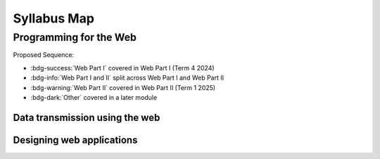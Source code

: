 .. role:: python(code)
   :language: python

Syllabus Map
=======================

Programming for the Web
-------------------------------

Proposed Sequence:

* :bdg-success:`Web Part I` covered in Web Part I (Term 4 2024)

* :bdg-info:`Web Part I and II` split across Web Part I and Web Part II

* :bdg-warning:`Web Part II` covered in Web Part II (Term 1 2025)

* :bdg-dark:`Other` covered in a later module

Data transmission using the web
^^^^^^^^^^^^^^^^^^^^^^^^^^^^^^^^^

.. card:: Explore the applications of web programming

   Including

   .. dropdown:: interactive website/webpages
      :class-title: sd-font-weight-light
      :color:  info

      * :doc:`/web_part1/server_intro/index`
      * :doc:`/web_part1/server_cont/index`
      * :doc:`/web_part2/interactivity/index`

   .. dropdown:: e-commerce
      :class-title: sd-font-weight-light
      :color:  success

      * :doc:`Hypertext Overview </web_part1/hypertext/overview>`

   .. dropdown:: progressive web apps (PWAs)
      :class-title: sd-font-weight-light
      :color: warning

.. card:: Investigate and practise how data is transferred on the internet

   Including


   .. dropdown:: data packets
      :class-title: sd-font-weight-light
      :color: success

      * :doc:`/web_part1/server_intro/networking`

   .. dropdown:: internet protocol (IP) addresses, including IPv4
      :class-title: sd-font-weight-light
      :color: success

      * :doc:`/web_part1/server_intro/networking`

   .. dropdown:: domain name systems (DNS)
      :class-title: sd-font-weight-light
      :color: success

      * :doc:`/web_part1/server_intro/networking`



.. card:: Investigate and describe the function of web protocols and their ports

   Including:

   .. dropdown:: HTTP, HTTPS
      :class-title: sd-font-weight-light
      :color: info

      * :doc:`HTTP Overview </web_part1/server_intro/overview>`
      * :doc:`/web_part1/server_intro/http_intro`

   .. dropdown:: TCP/IP
      :class-title: sd-font-weight-light
      :color: success

      * :doc:`/web_part1/server_intro/networking`

   .. dropdown:: DNS
      :class-title: sd-font-weight-light
      :color: success

      * :doc:`/web_part1/server_intro/networking`

   .. dropdown:: FTP, SFTP
      :class-title: sd-font-weight-light
      :color: info

      * :doc:`/web_part1/server_intro/networking`

   .. dropdown:: SMTP, POP 3, IMAP
      :class-title: sd-font-weight-light
      :color: success

      * :doc:`/web_part1/server_intro/networking`

   .. dropdown:: SSL, TLS
      :class-title: sd-font-weight-light
      :color: warning

.. card:: Explain the processes for securing the web

   Including:

   .. dropdown:: Secure Sockets Layer (SSL) certificates
      :class-title: sd-font-weight-light
      :color:  warning


   .. dropdown:: encryption algorithms
      :class-title: sd-font-weight-light
      :color:  warning

   .. dropdown:: encryption keys
      :class-title: sd-font-weight-light
      :color: warning

   .. dropdown:: plain text and cipher text
      :class-title: sd-font-weight-light
      :color:  warning

   .. dropdown:: authentication and authorisation
      :class-title: sd-font-weight-light
      :color:  warning

   .. dropdown:: hash values
      :class-title: sd-font-weight-light
      :color: warning

   .. dropdown:: digital signatures
      :class-title: sd-font-weight-light
      :color: warning



.. card:: Investigate the effect of big data on web architecture

   Including:

   .. dropdown:: data mining
      :class-title: sd-font-weight-light
      :color:  warning

   .. dropdown:: metadata
      :class-title: sd-font-weight-light
      :color:  warning

   .. dropdown:: streaming service management
      :class-title: sd-font-weight-light
      :color: warning


Designing web applications
^^^^^^^^^^^^^^^^^^^^^^^^^^^^^^^^^

.. card:: Investigate and explain the role of the World Wide Web Consortium (W3C) in the development of applications for the web

   Including:

   .. dropdown:: Web Accessibility Initiative (WAI)
      :class-title: sd-font-weight-light
      :color:  warning

   .. dropdown:: internationalisation
      :class-title: sd-font-weight-light
      :color:  warning

   .. dropdown:: web security
      :class-title: sd-font-weight-light
      :color: warning

   .. dropdown:: privacy
      :class-title: sd-font-weight-light
      :color:  warning

   .. dropdown:: machine-readable data
      :class-title: sd-font-weight-light
      :color:  warning

.. card:: Model elements that form a web development system

   Including:

   .. dropdown:: client-side (front-end) web programming
      :class-title: sd-font-weight-light
      :color: info

      * :doc:`/web_part1/hypertext/index`

   .. dropdown:: server-side (back-end) web programming
      :class-title: sd-font-weight-light
      :color: info

      * :doc:`/web_part1/server_intro/index`
      * :doc:`/web_part1/server_cont/index`

   .. dropdown:: interfacing with databases that are based on Structured Query Language (SQL) or non-SQL
      :class-title: sd-font-weight-light
      :color: success

      * :doc:`/web_part1/server_cont/index`


.. dropdown:: Explore and explain the influence of a web browser on web development, including the use of developer (dev) tools
   :color: warning


.. card:: Investigate cascading style sheets (CSS) and its impact on the design of a web application

   Including:

   .. dropdown:: consistency of appearance
      :class-title: sd-font-weight-light
      :color: info

      * :doc:`/web_part1/styling/css_intro`

   .. dropdown:: flexibility with browsers or display devices
      :class-title: sd-font-weight-light
      :color: warning

   .. dropdown:: CSS maintenance tools
      :class-title: sd-font-weight-light
      :color: warning

.. dropdown:: Investigate the reasons for version control and apply it when developing web application
   :color: dark

   This will not be covered under *Programming for the Web*. Students will cover this 
   in the *Software engineering project*.

.. card:: Explore the types and significance of code libraries for front-end web development

   Including:

   .. dropdown:: frameworks that control complex web applications
      :class-title: sd-font-weight-light
      :color:  warning

   .. dropdown:: template engines
      :class-title: sd-font-weight-light
      :color:  success

      :doc:`/web_part1/server_cont/templating`

   .. dropdown:: predesigned CSS classes
      :class-title: sd-font-weight-light
      :color: warning


.. dropdown:: Explain the use and development of open-source software in relation to web development
   :color: danger

.. dropdown:: Investigate methods to support and manage the load times of web pages/applications
   :color: warning

.. dropdown:: Research, experiment with and evaluate the prevalence and use of web content management systems (CMS)
   :color: danger

.. dropdown:: Assess the contribution of back-end web development to the success of a web application
   :color: danger

.. card:: Observe and describe the back-end process used to manage a web request

   Including:

   .. dropdown:: role of webserver software
      :class-title: sd-font-weight-light
      :color: success

      * :doc:`/web_part1/server_intro/overview`
      * :doc:`/web_part1/server_intro/http_intro`
      * :doc:`/web_part1/server_intro/server_side_scripting`

   .. dropdown:: web framework
      :class-title: sd-font-weight-light
      :color: success

      :doc:`/web_part1/server_intro/flask_basics`

   .. dropdown:: objects
      :class-title: sd-font-weight-light
      :color: warning

      :doc:`/web_part2/orm/index`

   .. dropdown:: libraries
      :class-title: sd-font-weight-light
      :color: success

      * :doc:`/web_part1/server_intro/flask_basics`
      * :doc:`/web_part1/server_cont/databases`
      * :doc:`/web_part1/server_cont/templating`

   .. dropdown:: databases
      :class-title: sd-font-weight-light
      :color: success

      * :doc:`/web_part1/databases/index`
      * :doc:`/web_part1/server_cont/databases`

.. dropdown:: Develop a web application using an appropriate scripting language with shell scripts to make files and directories, and searching for text in a text file
   :color: info

   * :doc:`/web_part1/server_intro/flask_basics`
   * A project meeting this point will be included at the end of Web Part 1

.. card:: Apply a web-based database and construct script that executes SQL

   Including:

   .. dropdown:: selecting fields
      :class-title: sd-font-weight-light
      :color: success

      * :doc:`/web_part1/databases/select`

   .. dropdown:: incorporating ‘group by’
      :class-title: sd-font-weight-light
      :color: success

      * :doc:`/web_part1/databases/group_by`

   .. dropdown:: common SQL queries
      :class-title: sd-font-weight-light
      :color: success

      * :doc:`/web_part1/databases/order_by`
      * :doc:`/web_part1/databases/limit`
      * :doc:`/web_part1/databases/insert`
      * :doc:`/web_part1/databases/update`
      * :doc:`/web_part1/databases/delete`
      * :doc:`/web_part1/databases/relationships`

   .. dropdown:: constraints using WHERE keyword
      :class-title: sd-font-weight-light
      :color: success

      * :doc:`/web_part1/databases/where`

   .. dropdown:: table joins
      :class-title: sd-font-weight-light
      :color: success

      * :doc:`/web_part1/databases/relationships`
      * :doc:`/web_part1/databases/joins`

.. dropdown:: Compare Object-Relational Mapping (ORM) to SQL
      :color: warning

.. dropdown:: Describe how collaborative work practices between front-end and back-end developers improve the development of a web solution
      :color: danger

.. card:: Design, develop and implement a progressive web app (PWA)
      
   Including:

   .. dropdown:: the application of design and user interface (UI) and user experience (UX) principles of font, colour, audio, video and navigation
      :class-title: sd-font-weight-light
      :color:  warning

   .. dropdown:: a UI that considers accessibility and inclusivity
      :class-title: sd-font-weight-light
      :color:  warning
